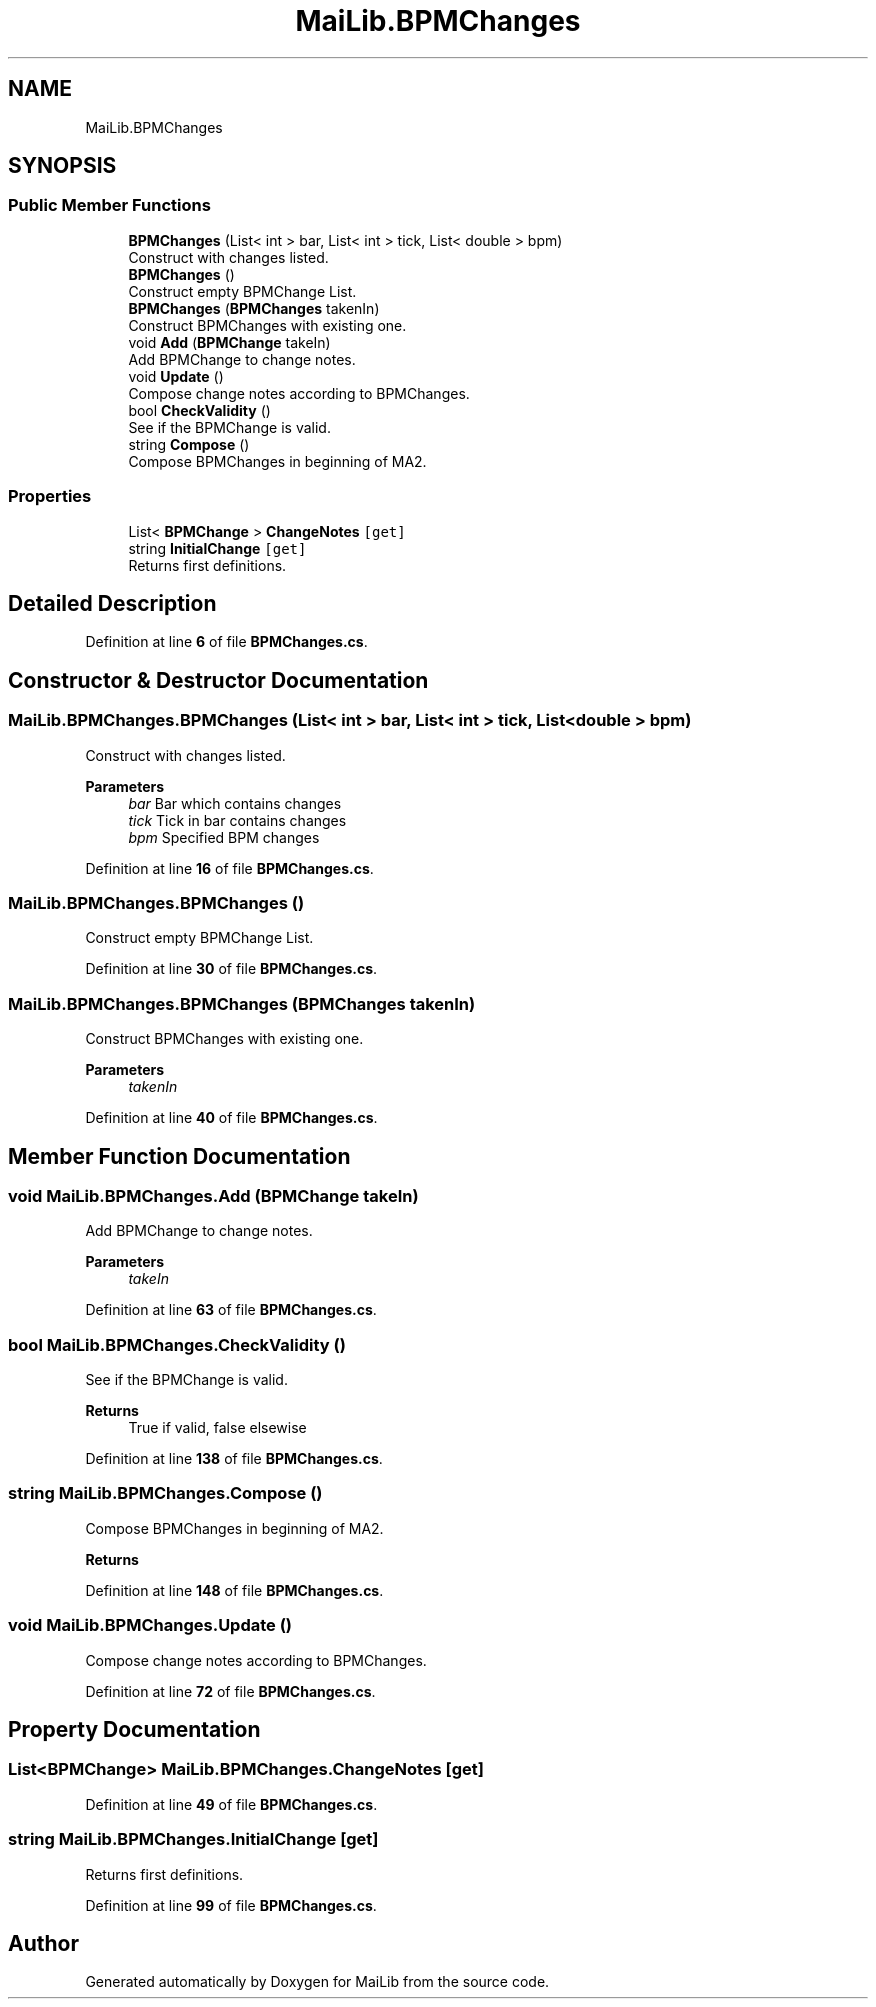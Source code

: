 .TH "MaiLib.BPMChanges" 3 "Sun Feb 5 2023" "Version 1.0.4.0" "MaiLib" \" -*- nroff -*-
.ad l
.nh
.SH NAME
MaiLib.BPMChanges
.SH SYNOPSIS
.br
.PP
.SS "Public Member Functions"

.in +1c
.ti -1c
.RI "\fBBPMChanges\fP (List< int > bar, List< int > tick, List< double > bpm)"
.br
.RI "Construct with changes listed\&. "
.ti -1c
.RI "\fBBPMChanges\fP ()"
.br
.RI "Construct empty BPMChange List\&. "
.ti -1c
.RI "\fBBPMChanges\fP (\fBBPMChanges\fP takenIn)"
.br
.RI "Construct BPMChanges with existing one\&. "
.ti -1c
.RI "void \fBAdd\fP (\fBBPMChange\fP takeIn)"
.br
.RI "Add BPMChange to change notes\&. "
.ti -1c
.RI "void \fBUpdate\fP ()"
.br
.RI "Compose change notes according to BPMChanges\&. "
.ti -1c
.RI "bool \fBCheckValidity\fP ()"
.br
.RI "See if the BPMChange is valid\&. "
.ti -1c
.RI "string \fBCompose\fP ()"
.br
.RI "Compose BPMChanges in beginning of MA2\&. "
.in -1c
.SS "Properties"

.in +1c
.ti -1c
.RI "List< \fBBPMChange\fP > \fBChangeNotes\fP\fC [get]\fP"
.br
.ti -1c
.RI "string \fBInitialChange\fP\fC [get]\fP"
.br
.RI "Returns first definitions\&. "
.in -1c
.SH "Detailed Description"
.PP 
Definition at line \fB6\fP of file \fBBPMChanges\&.cs\fP\&.
.SH "Constructor & Destructor Documentation"
.PP 
.SS "MaiLib\&.BPMChanges\&.BPMChanges (List< int > bar, List< int > tick, List< double > bpm)"

.PP
Construct with changes listed\&. 
.PP
\fBParameters\fP
.RS 4
\fIbar\fP Bar which contains changes
.br
\fItick\fP Tick in bar contains changes
.br
\fIbpm\fP Specified BPM changes
.RE
.PP

.PP
Definition at line \fB16\fP of file \fBBPMChanges\&.cs\fP\&.
.SS "MaiLib\&.BPMChanges\&.BPMChanges ()"

.PP
Construct empty BPMChange List\&. 
.PP
Definition at line \fB30\fP of file \fBBPMChanges\&.cs\fP\&.
.SS "MaiLib\&.BPMChanges\&.BPMChanges (\fBBPMChanges\fP takenIn)"

.PP
Construct BPMChanges with existing one\&. 
.PP
\fBParameters\fP
.RS 4
\fItakenIn\fP 
.RE
.PP

.PP
Definition at line \fB40\fP of file \fBBPMChanges\&.cs\fP\&.
.SH "Member Function Documentation"
.PP 
.SS "void MaiLib\&.BPMChanges\&.Add (\fBBPMChange\fP takeIn)"

.PP
Add BPMChange to change notes\&. 
.PP
\fBParameters\fP
.RS 4
\fItakeIn\fP 
.RE
.PP

.PP
Definition at line \fB63\fP of file \fBBPMChanges\&.cs\fP\&.
.SS "bool MaiLib\&.BPMChanges\&.CheckValidity ()"

.PP
See if the BPMChange is valid\&. 
.PP
\fBReturns\fP
.RS 4
True if valid, false elsewise
.RE
.PP

.PP
Definition at line \fB138\fP of file \fBBPMChanges\&.cs\fP\&.
.SS "string MaiLib\&.BPMChanges\&.Compose ()"

.PP
Compose BPMChanges in beginning of MA2\&. 
.PP
\fBReturns\fP
.RS 4

.RE
.PP

.PP
Definition at line \fB148\fP of file \fBBPMChanges\&.cs\fP\&.
.SS "void MaiLib\&.BPMChanges\&.Update ()"

.PP
Compose change notes according to BPMChanges\&. 
.PP
Definition at line \fB72\fP of file \fBBPMChanges\&.cs\fP\&.
.SH "Property Documentation"
.PP 
.SS "List<\fBBPMChange\fP> MaiLib\&.BPMChanges\&.ChangeNotes\fC [get]\fP"

.PP
Definition at line \fB49\fP of file \fBBPMChanges\&.cs\fP\&.
.SS "string MaiLib\&.BPMChanges\&.InitialChange\fC [get]\fP"

.PP
Returns first definitions\&. 
.PP
Definition at line \fB99\fP of file \fBBPMChanges\&.cs\fP\&.

.SH "Author"
.PP 
Generated automatically by Doxygen for MaiLib from the source code\&.
